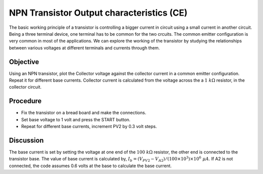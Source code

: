 NPN Transistor Output characteristics (CE)
===========================================
The basic working principle of a transistor is controlling a bigger current in circuit using a small current in another circuit. Being a three terminal device, one terminal has to be common for the two crcuits. The common emitter configuration
is very common in most of the applications. We can explore the working of the transistor by studying the relationships between various voltages at different terminals and currents through them. 


Objective
---------

Using an NPN transistor, plot the Collector voltage against the collector current
in a common emitter configuration. Repeat it for different base currents. Collector current
is calculated from the voltage across the a  :math:`1~k\Omega` resistor,
in the collector circuit.

Procedure
---------

.. image:: schematics/npn-ce-char.svg
	   :width: 300px
	   
-  Fix the transistor on a bread board and make the connections.
-  Set base voltage to 1 volt and press the START button.
-  Repeat for different base currents, increment PV2 by 0.3 volt steps.


Discussion
----------

The base current is set by setting the voltage at one end of the :math:`100~k\Omega`
resistor, the other end is connected to the transistor base. The value
of base current is calculated by,
:math:`I_b = (V_{PV2} − V_{A2})/(100 \times 10^3) \times 10^6~\mu A`.
If A2 is not connected, the code assumes 0.6 volts at the base to
calculate the base current.
